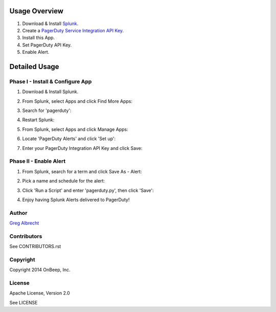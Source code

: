 .. topic:: PagerDuty Alert - Trigger PagerDuty Incidents from Splunk Alerts.

Usage Overview
--------------

1. Download & Install `Splunk <http://www.splunk.com/download>`_.
2. Create a `PagerDuty Service Integration API Key`_.
3. Install this App.
4. Set PagerDuty API Key.
5. Enable Alert.

.. _`PagerDuty Service Integration API Key`: http://developer.pagerduty.com/documentation/integration/events


Detailed Usage
--------------

Phase I - Install & Configure App
=================================

#. Download & Install Splunk.
#. From Splunk, select Apps and click Find More Apps:
    .. image:: https://raw.githubusercontent.com/ampledata/splunk_pagerduty/develop/docs/find_more_apps.png
#. Search for 'pagerduty':
    .. image:: https://raw.githubusercontent.com/ampledata/splunk_pagerduty/develop/docs/search_apps.png
#. Restart Splunk:
    .. image:: https://raw.githubusercontent.com/ampledata/splunk_pagerduty/develop/docs/restart_splunk.png
#. From Splunk, select Apps and click Manage Apps:
    .. image:: https://raw.githubusercontent.com/ampledata/splunk_pagerduty/develop/docs/find_more_apps.png
#. Locate 'PagerDuty Alerts' and click 'Set up':
    .. image:: https://raw.githubusercontent.com/ampledata/splunk_pagerduty/develop/docs/app_set_up.png
#. Enter your PagerDuty Integration API Key and click Save:
    .. image:: https://raw.githubusercontent.com/ampledata/splunk_pagerduty/develop/docs/service_api_key.png
    .. image:: https://raw.githubusercontent.com/ampledata/splunk_pagerduty/develop/docs/successfully_updated.png


Phase II - Enable Alert
=======================

#. From Splunk, search for a term and click Save As - Alert:
    .. image:: https://raw.githubusercontent.com/ampledata/splunk_pagerduty/develop/docs/new_search.png
#. Pick a name and schedule for the alert:
    .. image:: https://raw.githubusercontent.com/ampledata/splunk_pagerduty/develop/docs/save_as_alert.png
#. Click 'Run a Script' and enter 'pagerduty.py', then click 'Save':
    .. image:: https://raw.githubusercontent.com/ampledata/splunk_pagerduty/develop/docs/run_a_script.png
    .. image:: https://raw.githubusercontent.com/ampledata/splunk_pagerduty/develop/docs/alert_has_been_saved.png
#. Enjoy having Splunk Alerts delivered to PagerDuty!


Author
======
`Greg Albrecht <https://github.com/ampledata>`_


Contributors
============
See CONTRIBUTORS.rst


Copyright
=========
Copyright 2014 OnBeep, Inc.


License
=======
Apache License, Version 2.0

See LICENSE
